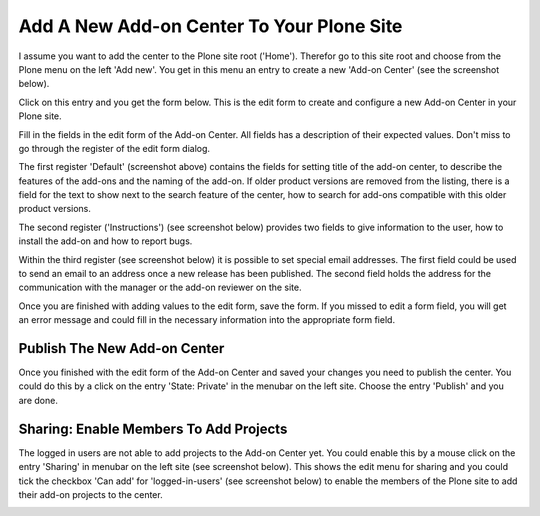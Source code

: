 Add A New Add-on Center To Your Plone Site
##########################################

I assume you want to add the center to the Plone site root ('Home'). Therefor go to this site root and
choose from the Plone menu on the left 'Add new'. You get in this menu an entry to create a new
'Add-on Center' (see the screenshot below).

.. image:: images/create_addon_center.png
   :width: 600


Click on this entry and you get the form below. This is the edit form to create and configure a new
Add-on Center in your Plone site.

.. image:: images/addon_center_form01.png
   :width: 600


Fill in the fields in the edit form of the Add-on Center. All fields has a description of their expected values.
Don't miss to go through the register of the edit form dialog.

The first register 'Default' (screenshot above) contains the fields for setting title of the add-on center, to
describe the features of the add-ons and the naming of the add-on. If older product versions are removed from
the listing, there is a field for the text to show next to the search feature of the center, how to search for
add-ons compatible with this older product versions.

The second register ('Instructions') (see screenshot below) provides two fields to give information to the user, how to install the
add-on and how to report bugs.

.. image:: images/addon_center_form02.png
   :width: 600


Within the third register (see screenshot below) it is possible to set special email addresses. The first field could be used to
send an email to an address once a new release has been published. The second field holds the address for
the communication with the manager or the add-on reviewer on the site.

.. image:: images/addon_center_form03.png
   :width: 600

Once you are finished with adding values to the edit form, save the form. If you missed to edit a form field,
you will get an error message and could fill in the necessary information into the appropriate form field.

Publish The New Add-on Center
*****************************

Once you finished with the edit form of the Add-on Center and saved your changes you need to publish the center.
You could do this by a click on the entry 'State: Private' in the menubar on the left site. Choose the entry 'Publish'
and you are done.

Sharing: Enable Members To Add Projects
***************************************

The logged in users are not able to add projects to the Add-on Center yet. You could enable this by a mouse click
on the entry 'Sharing' in menubar on the left site (see screenshot below). This shows the edit menu for sharing
and you could tick the checkbox 'Can add' for 'logged-in-users' (see screenshot below) to enable the members of the Plone site to add their add-on projects to the center.

.. image:: images/addon_center_sharing.png
   :width: 600

